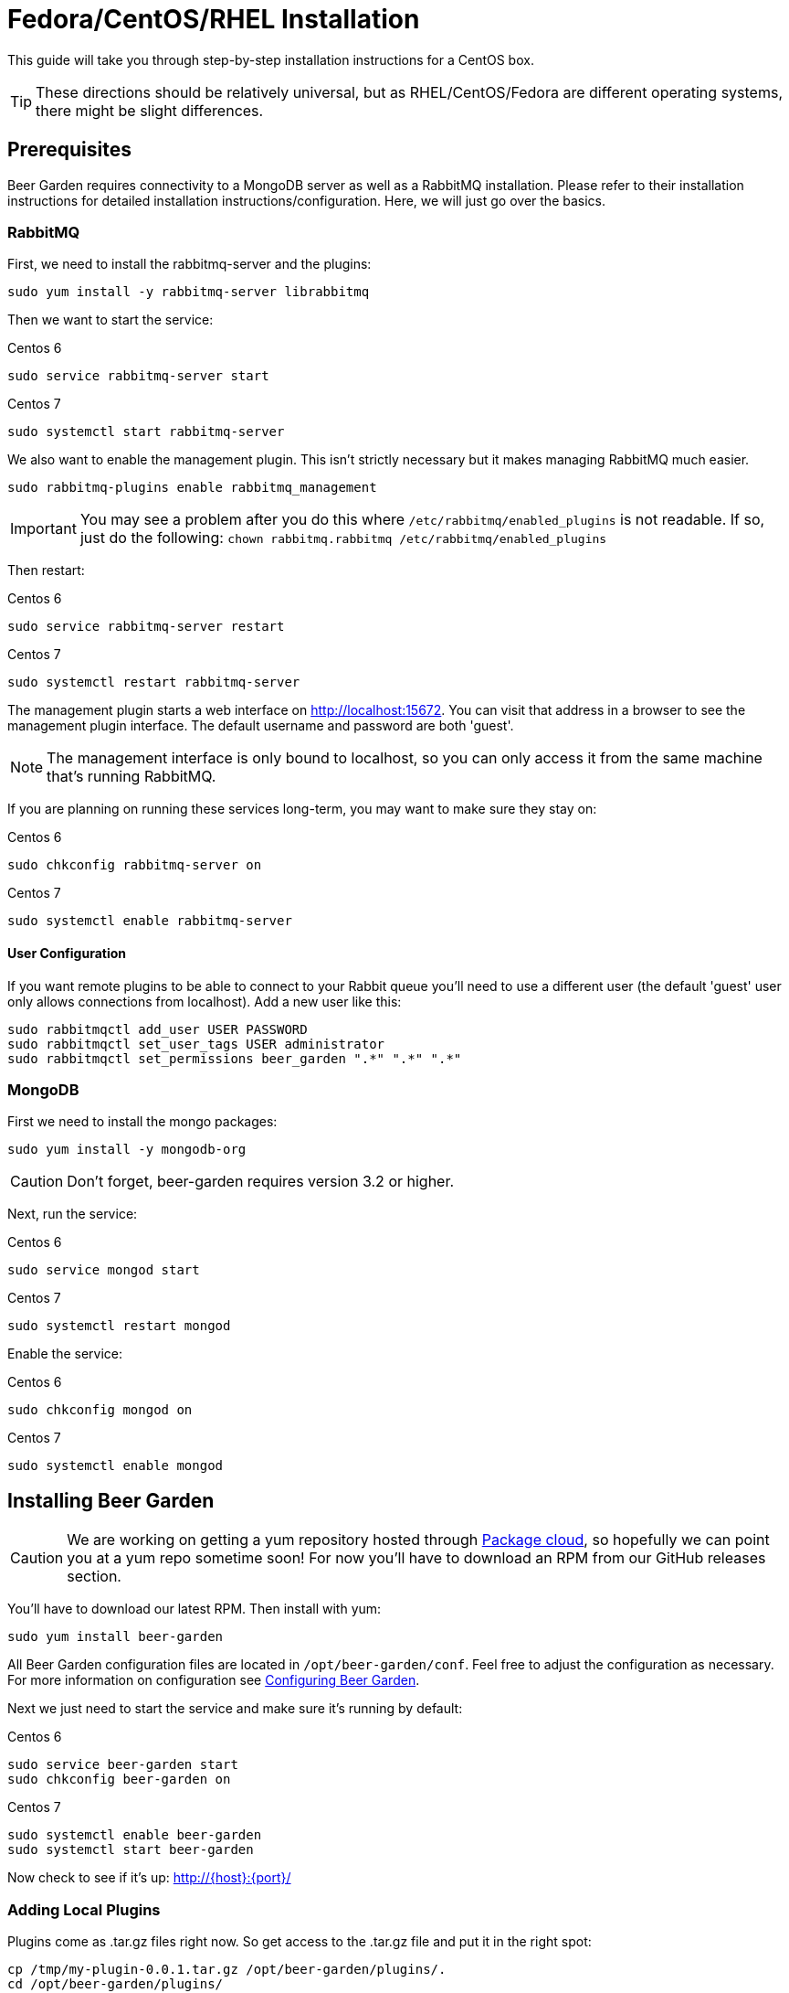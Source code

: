 = Fedora/CentOS/RHEL Installation
:page-layout: docs

This guide will take you through step-by-step installation instructions for a CentOS box.

TIP: These directions should be relatively universal, but as RHEL/CentOS/Fedora are different operating systems, there might be slight differences.

== Prerequisites

Beer Garden requires connectivity to a MongoDB server as well as a RabbitMQ installation.  Please refer to their installation instructions for detailed installation instructions/configuration. Here, we will just go over the basics.

=== RabbitMQ ===

First, we need to install the rabbitmq-server and the plugins:

[source]
----
sudo yum install -y rabbitmq-server librabbitmq
----

Then we want to start the service:

[source]
.Centos 6
----
sudo service rabbitmq-server start
----

[source]
.Centos 7
----
sudo systemctl start rabbitmq-server
----

We also want to enable the management plugin. This isn't strictly necessary but it makes managing RabbitMQ much easier.

[source]
----
sudo rabbitmq-plugins enable rabbitmq_management
----

IMPORTANT: You may see a problem after you do this where `/etc/rabbitmq/enabled_plugins` is not readable. If so, just do the following: `chown rabbitmq.rabbitmq /etc/rabbitmq/enabled_plugins`

Then restart:

[source]
.Centos 6
----
sudo service rabbitmq-server restart
----

[source]
.Centos 7
----
sudo systemctl restart rabbitmq-server
----

The management plugin starts a web interface on http://localhost:15672. You can visit that address in a browser to see the management plugin interface. The default username and password are both 'guest'.

NOTE: The management interface is only bound to localhost, so you can only access it from the same machine that's running RabbitMQ.

If you are planning on running these services long-term, you may want to make sure they stay on:

[source]
.Centos 6
----
sudo chkconfig rabbitmq-server on
----

[source]
.Centos 7
----
sudo systemctl enable rabbitmq-server
----

==== User Configuration

If you want remote plugins to be able to connect to your Rabbit queue you'll need to use a different user (the default 'guest' user only allows connections from localhost). Add a new user like this:

[source]
----
sudo rabbitmqctl add_user USER PASSWORD
sudo rabbitmqctl set_user_tags USER administrator
sudo rabbitmqctl set_permissions beer_garden ".*" ".*" ".*"
----

=== MongoDB ===

First we need to install the mongo packages:

[source]
----
sudo yum install -y mongodb-org
----

CAUTION: Don't forget, beer-garden requires version 3.2 or higher.

Next, run the service:

[source]
.Centos 6
----
sudo service mongod start
----

[source]
.Centos 7
----
sudo systemctl restart mongod
----

Enable the service:

[source]
.Centos 6
----
sudo chkconfig mongod on
----

[source]
.Centos 7
----
sudo systemctl enable mongod
----

== Installing Beer Garden

CAUTION: We are working on getting a yum repository hosted through https://packagecloud.io/[Package cloud], so hopefully we can point you at a yum repo sometime soon! For now you'll have to download an RPM from our GitHub releases section.

You'll have to download our latest RPM. Then install with yum:

[source]
----
sudo yum install beer-garden
----

All Beer Garden configuration files are located in `/opt/beer-garden/conf`. Feel free to adjust the configuration as necessary. For more information on configuration see link:/docs/app/configuration/[Configuring Beer Garden].

Next we just need to start the service and make sure it's running by default:

[source]
.Centos 6
----
sudo service beer-garden start
sudo chkconfig beer-garden on
----

[source]
.Centos 7
----
sudo systemctl enable beer-garden
sudo systemctl start beer-garden
----

Now check to see if it's up: http://{host}:{port}/

=== Adding Local Plugins

Plugins come as .tar.gz files right now.  So get access to the .tar.gz file and put it in the right spot:

[source]
----
cp /tmp/my-plugin-0.0.1.tar.gz /opt/beer-garden/plugins/.
cd /opt/beer-garden/plugins/
tar -zxvf my-plugin-0.0.1.tar.gz
----

Edit any configuration files necessary for the plugin. You can start the new plugin through the GUI:

* Navigate to the beer-garden GUI
* Select Administration -> Systems Management
* Click "Rescan System Directory"
* You should see your plugin appear!
